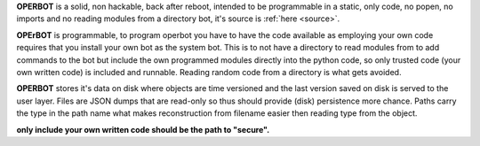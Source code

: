 .. _about:


**OPERBOT** is a solid, non hackable, back after reboot, intended to be
programmable in a static, only code, no popen, no imports and no reading
modules from a directory bot, it's  source is :ref:`here <source>`.

**OPErBOT** is programmable, to program operbot you have to have the code
available as employing your own code requires that you install your own bot as
the system bot. This is to not have a directory to read modules from to add
commands to the bot but include the own programmed modules directly into the
python code, so only trusted code (your own written code) is included and
runnable. Reading random code from a directory is what gets avoided.

**OPERBOT** stores it's data on disk where objects are time versioned and the
last version saved on disk is served to the user layer. Files are JSON dumps
that are read-only so thus should provide (disk) persistence more chance.
Paths carry the type in the path name what makes reconstruction from filename
easier then reading type from the object.

**only include your own written code should be the path to "secure".**

